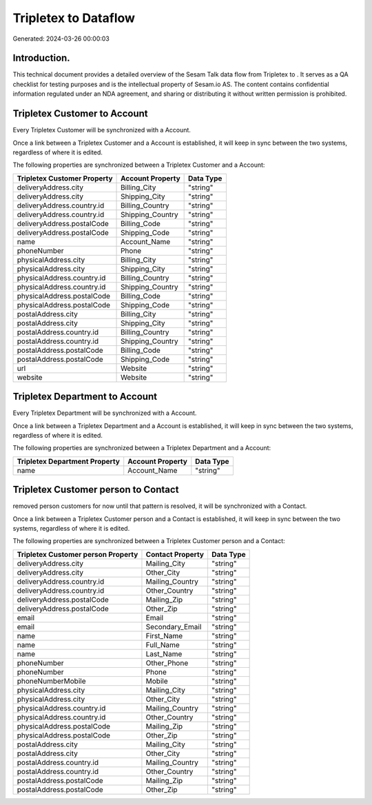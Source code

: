 ======================
Tripletex to  Dataflow
======================

Generated: 2024-03-26 00:00:03

Introduction.
------------

This technical document provides a detailed overview of the Sesam Talk data flow from Tripletex to . It serves as a QA checklist for testing purposes and is the intellectual property of Sesam.io AS. The content contains confidential information regulated under an NDA agreement, and sharing or distributing it without written permission is prohibited.

Tripletex Customer to  Account
------------------------------
Every Tripletex Customer will be synchronized with a  Account.

Once a link between a Tripletex Customer and a  Account is established, it will keep in sync between the two systems, regardless of where it is edited.

The following properties are synchronized between a Tripletex Customer and a  Account:

.. list-table::
   :header-rows: 1

   * - Tripletex Customer Property
     -  Account Property
     -  Data Type
   * - deliveryAddress.city
     - Billing_City
     - "string"
   * - deliveryAddress.city
     - Shipping_City
     - "string"
   * - deliveryAddress.country.id
     - Billing_Country
     - "string"
   * - deliveryAddress.country.id
     - Shipping_Country
     - "string"
   * - deliveryAddress.postalCode
     - Billing_Code
     - "string"
   * - deliveryAddress.postalCode
     - Shipping_Code
     - "string"
   * - name
     - Account_Name
     - "string"
   * - phoneNumber
     - Phone
     - "string"
   * - physicalAddress.city
     - Billing_City
     - "string"
   * - physicalAddress.city
     - Shipping_City
     - "string"
   * - physicalAddress.country.id
     - Billing_Country
     - "string"
   * - physicalAddress.country.id
     - Shipping_Country
     - "string"
   * - physicalAddress.postalCode
     - Billing_Code
     - "string"
   * - physicalAddress.postalCode
     - Shipping_Code
     - "string"
   * - postalAddress.city
     - Billing_City
     - "string"
   * - postalAddress.city
     - Shipping_City
     - "string"
   * - postalAddress.country.id
     - Billing_Country
     - "string"
   * - postalAddress.country.id
     - Shipping_Country
     - "string"
   * - postalAddress.postalCode
     - Billing_Code
     - "string"
   * - postalAddress.postalCode
     - Shipping_Code
     - "string"
   * - url
     - Website
     - "string"
   * - website
     - Website
     - "string"


Tripletex Department to  Account
--------------------------------
Every Tripletex Department will be synchronized with a  Account.

Once a link between a Tripletex Department and a  Account is established, it will keep in sync between the two systems, regardless of where it is edited.

The following properties are synchronized between a Tripletex Department and a  Account:

.. list-table::
   :header-rows: 1

   * - Tripletex Department Property
     -  Account Property
     -  Data Type
   * - name
     - Account_Name
     - "string"


Tripletex Customer person to  Contact
-------------------------------------
removed person customers for now until that pattern is resolved, it  will be synchronized with a  Contact.

Once a link between a Tripletex Customer person and a  Contact is established, it will keep in sync between the two systems, regardless of where it is edited.

The following properties are synchronized between a Tripletex Customer person and a  Contact:

.. list-table::
   :header-rows: 1

   * - Tripletex Customer person Property
     -  Contact Property
     -  Data Type
   * - deliveryAddress.city
     - Mailing_City
     - "string"
   * - deliveryAddress.city
     - Other_City
     - "string"
   * - deliveryAddress.country.id
     - Mailing_Country
     - "string"
   * - deliveryAddress.country.id
     - Other_Country
     - "string"
   * - deliveryAddress.postalCode
     - Mailing_Zip
     - "string"
   * - deliveryAddress.postalCode
     - Other_Zip
     - "string"
   * - email
     - Email
     - "string"
   * - email
     - Secondary_Email
     - "string"
   * - name
     - First_Name
     - "string"
   * - name
     - Full_Name
     - "string"
   * - name
     - Last_Name
     - "string"
   * - phoneNumber
     - Other_Phone
     - "string"
   * - phoneNumber
     - Phone
     - "string"
   * - phoneNumberMobile
     - Mobile
     - "string"
   * - physicalAddress.city
     - Mailing_City
     - "string"
   * - physicalAddress.city
     - Other_City
     - "string"
   * - physicalAddress.country.id
     - Mailing_Country
     - "string"
   * - physicalAddress.country.id
     - Other_Country
     - "string"
   * - physicalAddress.postalCode
     - Mailing_Zip
     - "string"
   * - physicalAddress.postalCode
     - Other_Zip
     - "string"
   * - postalAddress.city
     - Mailing_City
     - "string"
   * - postalAddress.city
     - Other_City
     - "string"
   * - postalAddress.country.id
     - Mailing_Country
     - "string"
   * - postalAddress.country.id
     - Other_Country
     - "string"
   * - postalAddress.postalCode
     - Mailing_Zip
     - "string"
   * - postalAddress.postalCode
     - Other_Zip
     - "string"

